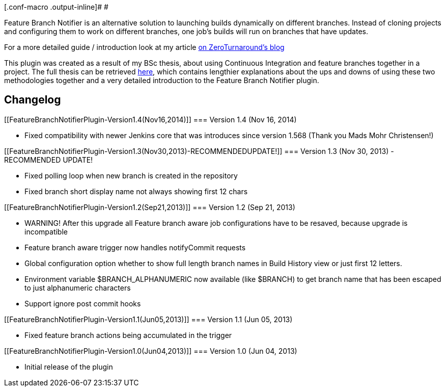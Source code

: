 [.conf-macro .output-inline]# #

Feature Branch Notifier is an alternative solution to launching builds
dynamically on different branches. Instead of cloning projects and
configuring them to work on different branches, one job's builds will
run on branches that have updates.

For a more detailed guide / introduction look at my article
http://zeroturnaround.com/rebellabs/things-to-consider-when-featuring-branching-with-continuous-integration/[on
ZeroTurnaround's blog]

This plugin was created as a result of my BSc thesis, about using
Continuous Integration and feature branches together in a project. The
full thesis can be retrieved
http://comserv.cs.ut.ee/forms/ati_report/downloader.php?file=023BE4E368E261696E75B79D778A61A1A3D2F1A7[here],
which contains lengthier explanations about the ups and downs of using
these two methodologies together and a very detailed introduction to the
Feature Branch Notifier plugin.

[[FeatureBranchNotifierPlugin-Changelog]]
== Changelog

[[FeatureBranchNotifierPlugin-Version1.4(Nov16,2014)]]
=== Version 1.4 (Nov 16, 2014)

* Fixed compatibility with newer Jenkins core that was introduces since
version 1.568 (Thank you Mads Mohr Christensen!)

[[FeatureBranchNotifierPlugin-Version1.3(Nov30,2013)-RECOMMENDEDUPDATE!]]
=== Version 1.3 (Nov 30, 2013) - RECOMMENDED UPDATE!

* Fixed polling loop when new branch is created in the repository
* Fixed branch short display name not always showing first 12 chars

[[FeatureBranchNotifierPlugin-Version1.2(Sep21,2013)]]
=== Version 1.2 (Sep 21, 2013)

* WARNING! After this upgrade all Feature branch aware job
configurations have to be resaved, because upgrade is incompatible
* Feature branch aware trigger now handles notifyCommit requests
* Global configuration option whether to show full length branch names
in Build History view or just first 12 letters.
* Environment variable $BRANCH_ALPHANUMERIC now available (like $BRANCH)
to get branch name that has been escaped to just alphanumeric characters
* Support ignore post commit hooks

[[FeatureBranchNotifierPlugin-Version1.1(Jun05,2013)]]
=== Version 1.1 (Jun 05, 2013)

* Fixed feature branch actions being accumulated in the trigger

[[FeatureBranchNotifierPlugin-Version1.0(Jun04,2013)]]
=== Version 1.0 (Jun 04, 2013)

* Initial release of the plugin
